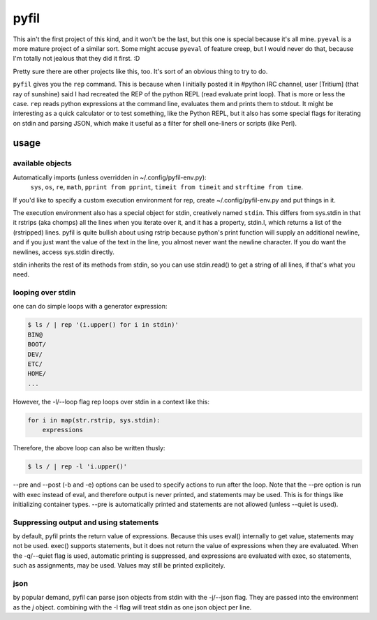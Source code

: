 pyfil
=====
This ain't the first project of this kind, and it won't be the last, but
this one is special because it's all mine. ``pyeval`` is a more
mature project of a similar sort. Some might accuse ``pyeval`` of
feature creep, but I would never do that, because I'm totally not
jealous that they did it first. :D

Pretty sure there are other projects like this, too. It's sort of an
obvious thing to try to do.

``pyfil`` gives you the ``rep`` command. This is because when I
initially posted it in #python IRC channel, user [Tritium] (that ray of
sunshine) said I had recreated the REP of the python REPL (read evaluate
print loop). That is more or less the case. ``rep`` reads python
expressions at the command line, evaluates them and prints them to
stdout. It might be interesting as a quick calculator or to test
something, like the Python REPL, but it also has some special flags for
iterating on stdin and parsing JSON, which make it useful as a filter
for shell one-liners or scripts (like Perl).

usage
-----

available objects
~~~~~~~~~~~~~~~~~
Automatically imports (unless overridden in ~/.config/pyfil-env.py):
    ``sys``, ``os``, ``re``, ``math``, ``pprint from pprint``, ``timeit
    from timeit`` and ``strftime from time``.

If you'd like to specify a custom execution environment for rep, create
~/.config/pyfil-env.py and put things in it.

The execution environment also has a special object for stdin,
creatively named ``stdin``. This differs from sys.stdin in that it
rstrips (aka chomps) all the lines when you iterate over it, and it has
a property, stdin.l, which returns a list of the (rstripped) lines.
pyfil is quite bullish about using rstrip because python's print
function will supply an additional newline, and if you just want the
value of the text in the line, you almost never want the newline
character. If you do want the newlines, access sys.stdin directly.

stdin inherits the rest of its methods from stdin, so you can use
stdin.read() to get a string of all lines, if that's what you need.

looping over stdin
~~~~~~~~~~~~~~~~~~
one can do simple loops with a generator expression:

.. code::

    $ ls / | rep '(i.upper() for i in stdin)'
    BIN@
    BOOT/
    DEV/
    ETC/
    HOME/
    ...

However, the -l/--loop flag rep loops over stdin in a context like this:

.. code:: python

    for i in map(str.rstrip, sys.stdin):
        expressions

Therefore, the above loop can also be written thusly:

.. code::

    $ ls / | rep -l 'i.upper()'

--pre and --post (-b and -e) options can be used to specify actions to
run after the loop. Note that the --pre option is run with exec instead
of eval, and therefore output is never printed, and statements may be
used. This is for things like initializing container types. --pre is
automatically printed and statements are not allowed (unless --quiet is
used).

Suppressing output and using statements
~~~~~~~~~~~~~~~~~~~~~~~~~~~~~~~~~~~~~~~
by default, pyfil prints the return value of expressions. Because this
uses eval() internally to get value, statements may not be used. exec()
supports statements, but it does not return the value of expressions
when they are evaluated. When the -q/--quiet flag is used, automatic
printing is suppressed, and expressions are evaluated with exec, so
statements, such as assignments, may be used. Values may still be
printed explicitely.

json
~~~~
by popular demand, pyfil can parse json objects from stdin with the
-j/--json flag. They are passed into the environment as the `j` object.
combining with the -l flag will treat stdin as one json object per line.
